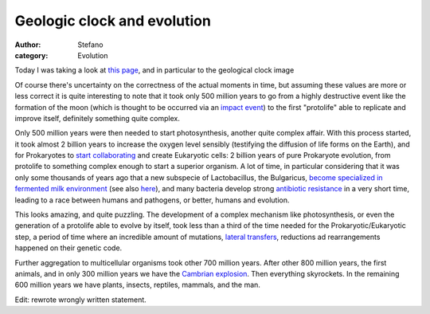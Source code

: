 Geologic clock and evolution
############################
:author: Stefano
:category: Evolution

Today I was taking a look at `this
page <http://en.wikipedia.org/wiki/History_of_Earth>`_, and in
particular to the geological clock image

.. image:: http://upload.wikimedia.org/wikipedia/commons/f/fe/Geologic_clock.jpg
   :align: center
   :width: 400px
   :alt: image

Of course there's uncertainty on the correctness of the actual moments
in time, but assuming these values are more or less correct it is quite
interesting to note that it took only 500 million years to go from a
highly destructive event like the formation of the moon (which is
thought to be occurred via an `impact
event <http://en.wikipedia.org/wiki/Giant_impact_hypothesis>`_) to the
first "protolife" able to replicate and improve itself, definitely
something quite complex.

Only 500 million years were then needed to start photosynthesis, another
quite complex affair. With this process started, it took almost 2
billion years to increase the oxygen level sensibly (testifying the
diffusion of life forms on the Earth), and for Prokaryotes to `start
collaborating <http://en.wikipedia.org/wiki/Endosymbiotic_theory>`_ and
create Eukaryotic cells: 2 billion years of pure Prokaryote evolution,
from protolife to something complex enough to start a superior organism.
A lot of time, in particular considering that it was only some thousands
of years ago that a new subspecie of Lactobacillus, the Bulgaricus,
`become specialized in fermented milk
environment <http://www.pnas.org/cgi/content/full/103/24/9274>`_ (see
also
`here <http://www.livescience.com/strangenews/060609_yogurt_bacteria.html>`_),
and many bacteria develop strong `antibiotic
resistance <http://en.wikipedia.org/wiki/Antibiotic_resistance>`_ in a
very short time, leading to a race between humans and pathogens, or
better, humans and evolution.

This looks amazing, and quite puzzling. The development of a complex
mechanism like photosynthesis, or even the generation of a protolife
able to evolve by itself, took less than a third of the time needed for
the Prokaryotic/Eukaryotic step, a period of time where an incredible
amount of mutations, `lateral
transfers <http://en.wikipedia.org/wiki/Horizontal_gene_transfer>`_,
reductions ad rearrangements happened on their genetic code.

Further aggregation to multicellular organisms took other 700 million
years. After other 800 million years, the first animals, and in only 300
million years we have the `Cambrian
explosion <http://en.wikipedia.org/wiki/Cambrian_explosion>`_. Then
everything skyrockets. In the remaining 600 million years we have
plants, insects, reptiles, mammals, and the man.

Edit: rewrote wrongly written statement.

